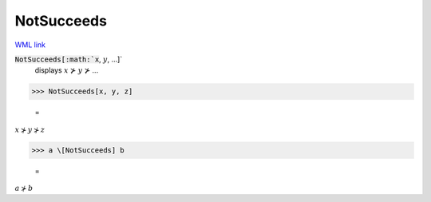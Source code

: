 NotSucceeds
===========

`WML link <https://reference.wolfram.com/language/ref/NotSucceeds.html>`_


:code:`NotSucceeds[:math:`x`, :math:`y`, ...]`
    displays :math:`x` ⊁ :math:`y` ⊁ ...





>>> NotSucceeds[x, y, z]

    =
:math:`x \nsucc y \nsucc z`


>>> a \[NotSucceeds] b

    =
:math:`a \nsucc b`


